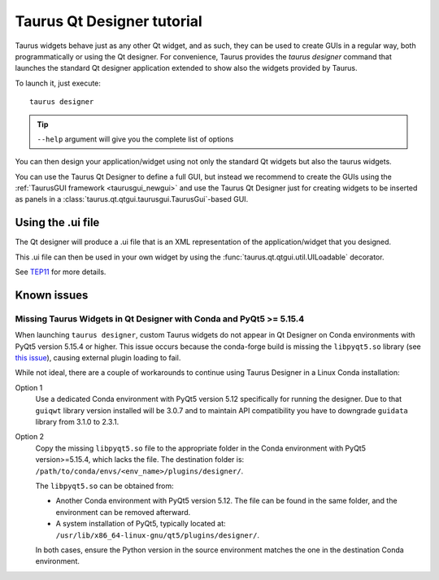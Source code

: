 .. _taurusqtdesigner-tutorial:

============================
Taurus Qt Designer tutorial
============================

Taurus widgets behave just as any other Qt widget, and as such, they can be used
to create GUIs in a regular way, both programmatically or using the Qt designer.
For convenience, Taurus provides the `taurus designer` command that launches the
standard Qt designer application extended to show also the widgets provided by
Taurus.

To launch it, just execute::

  taurus designer

.. tip::

  ``--help`` argument will give you the complete list of options


.. figure:: /_static/designer01.png
  :scale: 75

You can then design your application/widget using not only the standard Qt
widgets but also the taurus widgets.

You can use the Taurus Qt Designer to define a full GUI, but instead
we recommend to create the GUIs using the
:ref:`TaurusGUI framework <taurusgui_newgui>` and use the
Taurus Qt Designer just for creating widgets to be inserted as panels in a
:class:`taurus.qt.qtgui.taurusgui.TaurusGui`-based GUI.



Using the .ui file
-------------------

The Qt designer will produce a .ui file that is an XML representation of the
application/widget that you designed.

This .ui file can then be used in your own widget by using the
:func:`taurus.qt.qtgui.util.UILoadable` decorator.

See `TEP11 <http://sf.net/p/sardana/wiki/SEP11/>`_ for more details.


Known issues
------------

.. _designer_pyqt515_issue:

Missing Taurus Widgets in Qt Designer with Conda and PyQt5 >= 5.15.4
~~~~~~~~~~~~~~~~~~~~~~~~~~~~~~~~~~~~~~~~~~~~~~~~~~~~~~~~~~~~~~~~~~~~
When launching ``taurus designer``, custom Taurus widgets do not appear
in Qt Designer on Conda environments with PyQt5 version 5.15.4 or higher.
This issue occurs because the conda-forge build is missing the
``libpyqt5.so`` library (see
`this issue <https://github.com/conda-forge/pyqt-feedstock/issues/113>`_),
causing external plugin loading to fail.

While not ideal, there are a couple of workarounds to continue using Taurus
Designer in a Linux Conda installation:

Option 1
  Use a dedicated Conda environment with PyQt5 version 5.12 specifically for
  running the designer. Due to that ``guiqwt`` library version installed
  will be 3.0.7 and to maintain API compatibility you have to downgrade
  ``guidata`` library from 3.1.0 to 2.3.1.

Option 2
  Copy the missing ``libpyqt5.so`` file to the appropriate folder in the Conda
  environment with PyQt5 version>=5.15.4, which lacks the file. The destination
  folder is: ``/path/to/conda/envs/<env_name>/plugins/designer/``.

  The ``libpyqt5.so`` can be obtained from:

  - Another Conda environment with PyQt5 version 5.12. The file can be found in
    the same folder, and the environment can be removed afterward.

  - A system installation of PyQt5, typically located at:
    ``/usr/lib/x86_64-linux-gnu/qt5/plugins/designer/``.

  In both cases, ensure the Python version in the source environment matches
  the one in the destination Conda environment.
